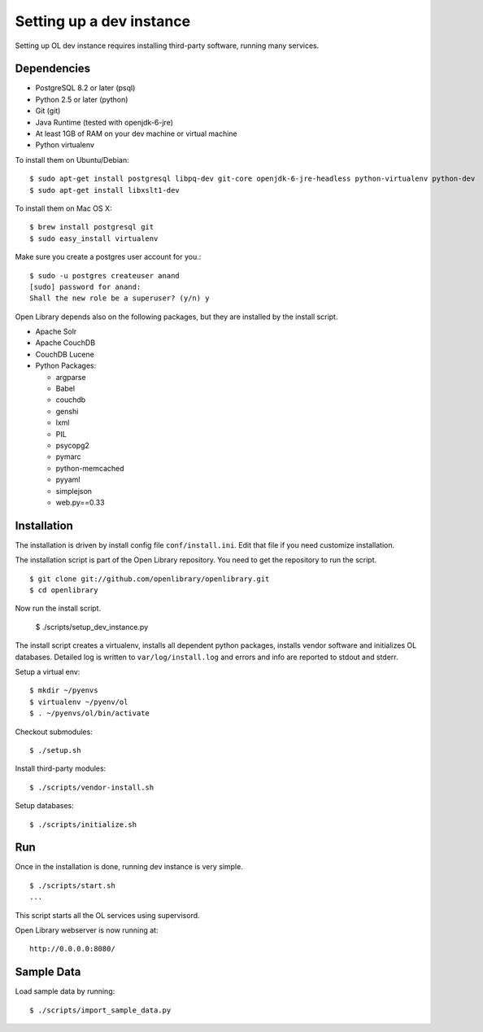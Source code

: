 Setting up a dev instance
=========================

Setting up OL dev instance requires installing third-party software, running many services. 

Dependencies
------------

* PostgreSQL 8.2 or later (psql)
* Python 2.5 or later (python)
* Git (git)
* Java Runtime (tested with openjdk-6-jre)
* At least 1GB of RAM on your dev machine or virtual machine
* Python virtualenv

To install them on Ubuntu/Debian::

	$ sudo apt-get install postgresql libpq-dev git-core openjdk-6-jre-headless python-virtualenv python-dev
	$ sudo apt-get install libxslt1-dev

To install them on Mac OS X: ::

	$ brew install postgresql git
	$ sudo easy_install virtualenv
	
Make sure you create a postgres user account for you.::

	$ sudo -u postgres createuser anand
	[sudo] password for anand: 
	Shall the new role be a superuser? (y/n) y

Open Library depends also on the following packages, but they are installed by the install script.

* Apache Solr
* Apache CouchDB
* CouchDB Lucene
* Python Packages:

  * argparse
  * Babel 
  * couchdb
  * genshi
  * lxml
  * PIL
  * psycopg2 
  * pymarc
  * python-memcached 
  * pyyaml 
  * simplejson 
  * web.py==0.33

Installation
------------

The installation is driven by install config file ``conf/install.ini``. Edit that file if you need customize installation.

The installation script is part of the Open Library repository. You need to get the repository to run the script. ::

    $ git clone git://github.com/openlibrary/openlibrary.git
    $ cd openlibrary

Now run the install script.

	$ ./scripts/setup_dev_instance.py

The install script creates a virtualenv, installs all dependent python packages, installs vendor software and initializes OL databases. Detailed log is written to ``var/log/install.log`` and errors and info are reported to stdout and stderr.


Setup a virtual env: ::
	
	$ mkdir ~/pyenvs
	$ virtualenv ~/pyenv/ol
	$ . ~/pyenvs/ol/bin/activate

Checkout submodules::

	$ ./setup.sh
	
Install third-party modules::

	$ ./scripts/vendor-install.sh
	
Setup databases::

	$ ./scripts/initialize.sh 

Run
---

Once in the installation is done, running dev instance is very simple. ::

	$ ./scripts/start.sh
	...
	
This script starts all the OL services using supervisord.

Open Library webserver is now running at: ::

	http://0.0.0.0:8080/

Sample Data
-----------

Load sample data by running: ::

   $ ./scripts/import_sample_data.py
